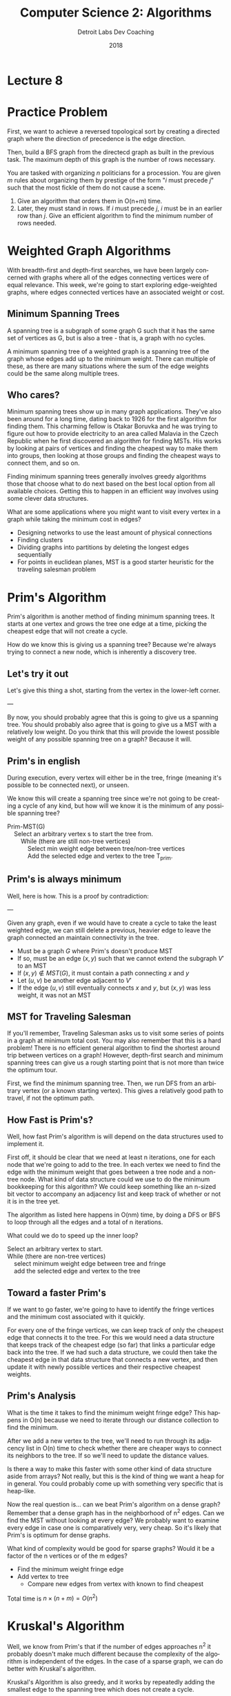#+TITLE:  Computer Science 2: Algorithms
#+AUTHOR: Detroit Labs Dev Coaching
#+DATE:   2018
#+EMAIL:  ndotz@detroitlabs.com
#+LANGUAGE:  en
#+OPTIONS:   H:3 num:nil toc:nil \n:nil @:t ::t |:t ^:t -:t f:t *:t <:t
#+OPTIONS:   skip:nil d:nil todo:t pri:nil tags:not-in-toc timestamp:nil
#+INFOJS_OPT: view:nil toc:nil ltoc:t mouse:underline buttons:0 path:http://orgmode.org/org-info.js
#+EXPORT_SELECT_TAGS: export
#+EXPORT_EXCLUDE_TAGS: noexport
#+REVEAL_PLUGINS: (highlight notes)
#+REVEAL_THEME: league
#+REVEAL_MARGIN: 0.2
# #+REVEAL_MIN_SCALE: 0.5
# #+REVEAL_MAX_SCALE: 2.5
#+REVEAL_EXTRA_CSS: ./presentation.css

* Lecture 8

* Practice Problem
  #+BEGIN_NOTES
  First, we want to achieve a reversed topological sort by creating a
  directed graph where the direction of precedence is the edge
  direction.

  Then, build a BFS graph from the directecd graph as built in the
  previous task. The maximum depth of this graph is the number of rows
  necessary.
  #+END_NOTES
  You are tasked with organizing $n$ politicians for a procession. You
  are given $m$ rules about organizing them by prestige of the form "$i$
  must precede $j$" such that the most fickle of them do not cause a
  scene.

  1. Give an algorithm that orders them in O(n+m) time.
  2. Later, they must stand in rows. If $i$ must precede $j$, $i$ must
     be in an earlier row than $j$. Give an efficient algorithm to
     find the minimum number of rows needed.

* Weighted Graph Algorithms
  #+BEGIN_NOTES
  With breadth-first and depth-first searches, we have been largely
  concerned with graphs where all of the edges connecting vertices
  were of equal relevance. This week, we're going to start exploring
  edge-weighted graphs, where edges connected vertices have an
  associated weight or cost.
  #+END_NOTES
  [[https://upload.wikimedia.org/wikipedia/commons/thumb/b/bc/CPT-Graphs-directed-weighted-ex1.svg/527px-CPT-Graphs-directed-weighted-ex1.svg.png]]

** Minimum Spanning Trees
   #+BEGIN_NOTES
   A spanning tree is a subgraph of some graph G such that it
   has the same set of vertices as G, but is also a tree - that is, a
   graph with no cycles.

   A minimum spanning tree of a weighted graph is a spanning tree of
   the graph whose edges add up to the minimum weight. There can
   multiple of these, as there are many situations where the sum of
   the edge weights could be the same along multiple trees.
   #+END_NOTES
   [[https://upload.wikimedia.org/wikipedia/commons/thumb/d/d2/Minimum_spanning_tree.svg/595px-Minimum_spanning_tree.svg.png]]

** Who cares?
   #+BEGIN_NOTES
   Minimum spanning trees show up in many graph applications. They've
   also been around for a long time, dating back to 1926 for the first
   algorithm for finding them. This charming fellow is Otakar Boruvka
   and he was trying to figure out how to provide electricity to an
   area called Malavia in the Czech Republic when he first discovered
   an algorithm for finding MSTs. His works by looking at pairs of
   vertices and finding the cheapest way to make them into groups,
   then looking at those groups and finding the cheapest ways to
   connect them, and so on.

   Finding minimum spanning trees generally involves greedy
   algorithms ­ those that choose what to do next based on the best
   local option from all available choices. Getting this to happen in
   an efficient way involves using some clever data structures.

   What are some applications where you might want to visit every
   vertex in a graph while taking the minimum cost in edges?

   - Designing networks to use the least amount of physical connections
   - Finding clusters
   - Dividing graphs into partitions by deleting the longest edges
     sequentially
   - For points in euclidean planes, MST is a good starter heuristic
     for the traveling salesman problem
   #+END_NOTES
   [[https://upload.wikimedia.org/wikipedia/commons/thumb/e/ee/Otakar_Boruvka_1981.jpg/339px-Otakar_Boruvka_1981.jpg]]

* Prim's Algorithm
  #+BEGIN_NOTES
  Prim's algorithm is another method of finding minimum spanning
  trees. It starts at one vertex and grows the tree one edge at a
  time, picking the cheapest edge that will not create a cycle.

  How do we know this is giving us a spanning tree? Because we're
  always trying to connect a new node, which is inherently a discovery
  tree.
  #+END_NOTES
  [[https://upload.wikimedia.org/wikipedia/commons/9/9b/PrimAlgDemo.gif]]

** Let's try it out
   #+BEGIN_NOTES
   Let's give this thing a shot, starting from the vertex in the
   lower-left corner.

   ---

   By now, you should probably agree that this is going to give us a
   spanning tree. You should probably also agree that is going to give
   us a MST with a relatively low weight. Do you think that this will
   provide the lowest possible weight of any possible spanning tree on
   a graph? Because it will.
   #+END_NOTES
   [[./img/some_graph_g.png]]

** Prim's in english
   #+BEGIN_NOTES
   During execution, every vertex will either be in the tree, fringe
   (meaning it's possible to be connected next), or unseen.

   We know this will create a spanning tree since we're not going to
   be creating a cycle of any kind, but how will we know it is the
   minimum of any possible spanning tree?
   #+END_NOTES
   #+BEGIN_VERSE
   Prim-MST(G)
       Select an arbitrary vertex s to start the tree from.
           While (there are still non-tree vertices)
               Select min weight edge between tree/non-tree vertices
               Add the selected edge and vertex to the tree T_prim.
   #+END_VERSE

** Prim's is always minimum
   #+BEGIN_NOTES
   Well, here is how. This is a proof by contradiction:

   ---

   Given any graph, even if we would have to create a cycle to take
   the least weighted edge, we can still delete a previous, heavier
   edge to leave the graph connected an maintain connectivity in the
   tree.
   #+END_NOTES
   - Must be a graph $G$ where Prim's doesn't produce MST
   - If so, must be an edge $(x,y)$ such that we cannot extend the
     subgraph $V\prime$ to an MST
   - If $(x,y) \notin MST(G)$, it must contain a path connecting $x$ and $y$
   - Let $(u,v)$ be another edge adjacent to $V\prime$
   - If the edge $(u,v)$ still eventually connects $x$ and $y$, but
     $(x,y)$ was less weight, it was not an MST

** MST for Traveling Salesman
   #+BEGIN_NOTES
   If you'll remember, Traveling Salesman asks us to visit some series
   of points in a graph at minimum total cost. You may also remember
   that this is a hard problem! There is no efficient general
   algorithm to find the shortest around trip between vertices on a
   graph! However, depth-first search and minimum spanning trees can
   give us a rough starting point that is not more than twice the
   optimum tour.

   First, we find the minimum spanning tree. Then, we run DFS from an
   arbitrary vertex (or a known starting vertex). This gives a
   relatively good path to travel, if not the optimum path.
   #+END_NOTES

   [[./img/mst_tsp.png]]

** How Fast is Prim's?
   #+BEGIN_NOTES
   Well, how fast Prim's algorithm is will depend on the data
   structures used to implement it.

   First off, it should be clear that we need at least n iterations,
   one for each node that we're going to add to the tree. In each
   vertex we need to find the edge with the minimum weight that goes
   between a tree node and a non-tree node. What kind of data
   structure could we use to do the minimum bookkeeping for this
   algorithm? We could keep something like an n-sized bit vector to
   accompany an adjacency list and keep track of whether or not it is
   in the tree yet.

   The algorithm as listed here happens in O(nm) time, by doing a DFS
   or BFS to loop through all the edges and a total of n iterations.

   What could we do to speed up the inner loop?
   #+END_NOTES
   #+BEGIN_VERSE
   Select an arbitrary vertex to start.
   While (there are non-tree vertices)
       select minimum weight edge between tree and fringe
       add the selected edge and vertex to the tree
   #+END_VERSE

** Toward a faster Prim's
   #+BEGIN_NOTES
   If we want to go faster, we're going to have to identify the fringe
   vertices and the minimum cost associated with it quickly.

   For every one of the fringe vertices, we can keep track of only the
   cheapest edge that connects it to the tree. For this we would need
   a data structure that keeps track of the cheapest edge (so far)
   that links a particular edge back into the tree. If we had such a
   data structure, we could then take the cheapest edge in that data
   structure that connects a new vertex, and then update it with newly
   possible vertices and their respective cheapest weights.
   #+END_NOTES
   [[./img/some_graph_g.png]]

** Prim's Analysis
   #+BEGIN_NOTES
   What is the time it takes to find the minimum weight fringe edge?
   This happens in O(n) because we need to iterate through our
   distance collection to find the minimum.

   After we add a new vertex to the tree, we'll need to run through
   its adjacency list in O(n) time to check whether there are cheaper
   ways to connect its neighbors to the tree. If so we'll need to
   update the distance values.

   Is there a way to make this faster with some other kind of data
   structure aside from arrays? Not really, but this is the kind of
   thing we want a heap for in general. You could probably come up
   with something very specific that is heap-like.

   Now the real question is... can we beat Prim's algorithm on a dense
   graph? Remember that a dense graph has in the neighborhood of n^2
   edges. Can we find the MST without looking at every edge? We
   probably want to examine every edge in case one is comparatively
   very, very cheap. So it's likely that Prim's is optimum for dense
   graphs.

   What kind of complexity would be good for sparse graphs? Would it be
   a factor of the n vertices or of the m edges?
   #+END_NOTES

   - Find the minimum weight fringe edge
   - Add vertex to tree
     - Compare new edges from vertex with known to find cheapest

   Total time is $n \times (n + m) = O(n^2)$

* Kruskal's Algorithm
  #+BEGIN_NOTES
  Well, we know from Prim's that if the number of edges approaches n^2
  it probably doesn't make much different because the complexity of
  the algorithm is independent of the edges. In the case of a sparse
  graph, we can do better with Kruskal's algorithm.

  Kruskal's Algorithm is also greedy, and it works by repeatedly
  adding the smallest edge to the spanning tree which does not create
  a cycle.
  #+END_NOTES
  [[https://upload.wikimedia.org/wikipedia/commons/b/bb/KruskalDemo.gif]]

** Let's try it out
   [[./img/some_graph_g.png]]


** Kruskal's always the minimum
   #+BEGIN_NOTES
   Much like Prim's Algorithm, here is another proof by contradiction.

   ---

   After all this, we can see that if we delete the new heavy edge, we
   would have a better optimal tree, meaning the MST wasn't an MST,
   thus Kruskal's must be correct.
   #+END_NOTES
   - Must be a graph $G$ where Kruskal's doesn't produce MST
   - If so, must be an edge $(x,y)$ such that we cannot add to the MST
   - When we added $(x,y)$, there was no path from $x$ to $y$ we would
     have a cycle. So adding $(x,y)$ now must create a cycle.
   - At least one edge must have been added after $(x,y)$ so it must
     be heavier.

** How fast is Kruskal's
   #+BEGIN_NOTES
   Here is perhaps the simplest representation of the implementation
   of Kruskal's Algorithm

   To test cycles we can use BFS or DFS to check for cycles, which
   happens in O(n) time. The total time is therefore O(mn). Is this
   really any better than Prim's? It looks clever, but the cycle
   checking part is far too expensive to save much time over Prim's.

   Do you think we can be more efficient than that? If so, we would
   have to find a faster way of checking for cycles during the
   BFS/DFS. To do that, we can keep track of what component a vertex
   belongs to as we assemble the tree, and to do that, we can use the
   Union-Find data structure described in the book that merges sets in
   log n time.
   #+END_NOTES
   - Sort the $m$ edges in $O(m \log m)$
   - \forall edges, check for a cycle. If no cycle, add to forest.

** Union-Find
   #+BEGIN_NOTES
   Union-Find is a data structure for maintaining sets and if two
   elements are the same, merge them together. We can do this by
   maintaining a tree backed by an array (using the heap index math we
   learned before), we can do these operations in log n

   #+END_NOTES
   - ~find(i)~ - Return the root of the tree containing $i$
   - ~union(i,j)~ - Link root of $i$ to root of $j$ so $find(i) == find(j)$
